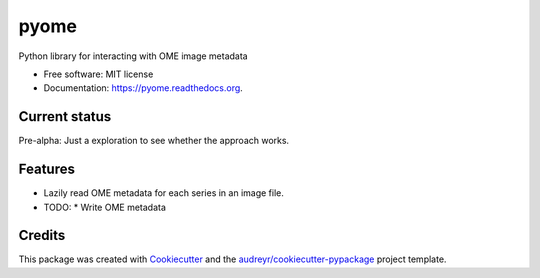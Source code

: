 ===============================
pyome
===============================

.. image:: https://img.shields.io/pypi/v/pyome.svg
        :target: https://pypi.python.org/pypi/pyome

.. image:: https://img.shields.io/travis/keithschulze/pyome.svg
        :target: https://travis-ci.org/keithschulze/pyome

.. image:: https://readthedocs.org/projects/pyome/badge/?version=latest
        :target: https://readthedocs.org/projects/pyome/?badge=latest
        :alt: Documentation Status


Python library for interacting with OME image metadata

* Free software: MIT license
* Documentation: https://pyome.readthedocs.org.

Current status
--------------

Pre-alpha: Just a exploration to see whether the approach works.

Features
--------

* Lazily read OME metadata for each series in an image file.
* TODO:
  * Write OME metadata

Credits
---------

This package was created with Cookiecutter_ and the `audreyr/cookiecutter-pypackage`_ project template.

.. _Cookiecutter: https://github.com/audreyr/cookiecutter
.. _`audreyr/cookiecutter-pypackage`: https://github.com/audreyr/cookiecutter-pypackage
